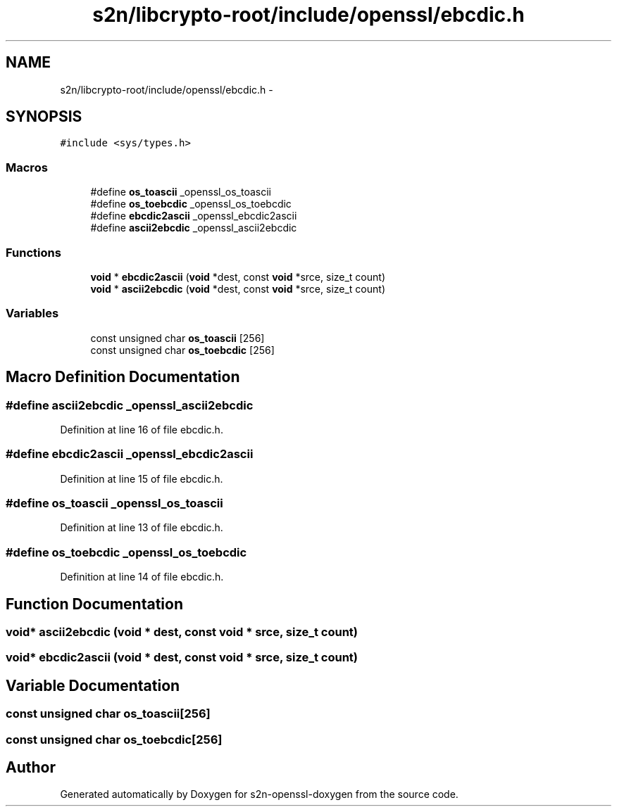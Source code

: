 .TH "s2n/libcrypto-root/include/openssl/ebcdic.h" 3 "Thu Jun 30 2016" "s2n-openssl-doxygen" \" -*- nroff -*-
.ad l
.nh
.SH NAME
s2n/libcrypto-root/include/openssl/ebcdic.h \- 
.SH SYNOPSIS
.br
.PP
\fC#include <sys/types\&.h>\fP
.br

.SS "Macros"

.in +1c
.ti -1c
.RI "#define \fBos_toascii\fP   _openssl_os_toascii"
.br
.ti -1c
.RI "#define \fBos_toebcdic\fP   _openssl_os_toebcdic"
.br
.ti -1c
.RI "#define \fBebcdic2ascii\fP   _openssl_ebcdic2ascii"
.br
.ti -1c
.RI "#define \fBascii2ebcdic\fP   _openssl_ascii2ebcdic"
.br
.in -1c
.SS "Functions"

.in +1c
.ti -1c
.RI "\fBvoid\fP * \fBebcdic2ascii\fP (\fBvoid\fP *dest, const \fBvoid\fP *srce, size_t count)"
.br
.ti -1c
.RI "\fBvoid\fP * \fBascii2ebcdic\fP (\fBvoid\fP *dest, const \fBvoid\fP *srce, size_t count)"
.br
.in -1c
.SS "Variables"

.in +1c
.ti -1c
.RI "const unsigned char \fBos_toascii\fP [256]"
.br
.ti -1c
.RI "const unsigned char \fBos_toebcdic\fP [256]"
.br
.in -1c
.SH "Macro Definition Documentation"
.PP 
.SS "#define ascii2ebcdic   _openssl_ascii2ebcdic"

.PP
Definition at line 16 of file ebcdic\&.h\&.
.SS "#define ebcdic2ascii   _openssl_ebcdic2ascii"

.PP
Definition at line 15 of file ebcdic\&.h\&.
.SS "#define os_toascii   _openssl_os_toascii"

.PP
Definition at line 13 of file ebcdic\&.h\&.
.SS "#define os_toebcdic   _openssl_os_toebcdic"

.PP
Definition at line 14 of file ebcdic\&.h\&.
.SH "Function Documentation"
.PP 
.SS "\fBvoid\fP* ascii2ebcdic (\fBvoid\fP * dest, const \fBvoid\fP * srce, size_t count)"

.SS "\fBvoid\fP* ebcdic2ascii (\fBvoid\fP * dest, const \fBvoid\fP * srce, size_t count)"

.SH "Variable Documentation"
.PP 
.SS "const unsigned char os_toascii[256]"

.SS "const unsigned char os_toebcdic[256]"

.SH "Author"
.PP 
Generated automatically by Doxygen for s2n-openssl-doxygen from the source code\&.
